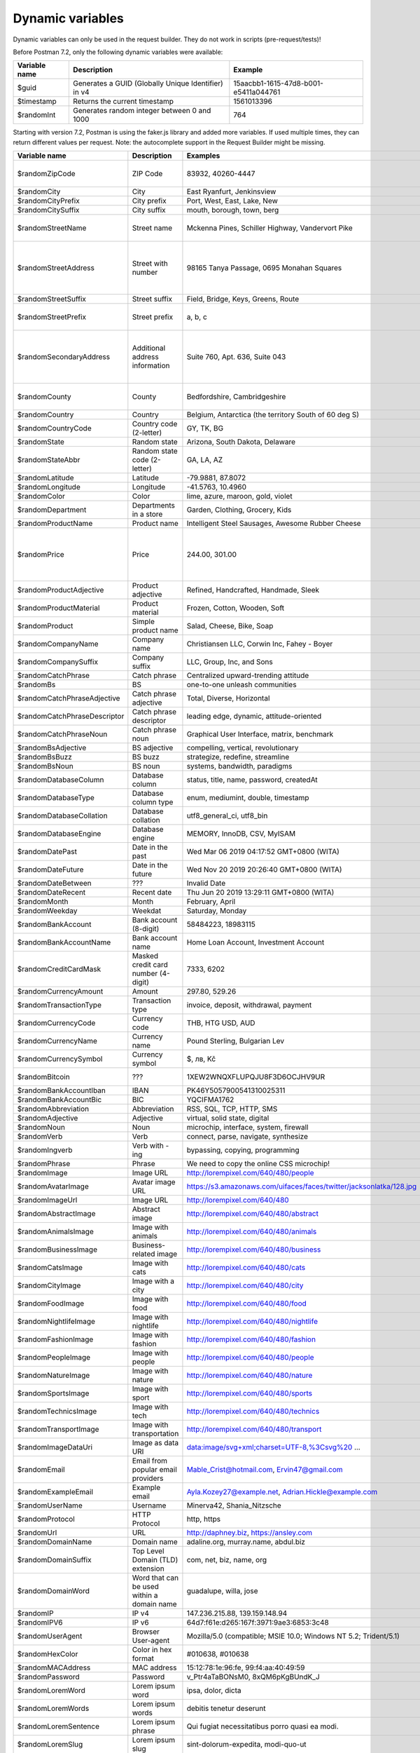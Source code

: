 *****************
Dynamic variables
*****************

Dynamic variables can only be used in the request builder. They do not work in scripts (pre-request/tests)!

.. image:: _static/dynamic-variables.png
    :scale: 50 %

Before Postman 7.2, only the following dynamic variables were available:

+---------------+-----------------------------------------------------+--------------------------------------+
| Variable name | Description                                         | Example                              |
+===============+=====================================================+======================================+
| $guid         | Generates a GUID (Globally Unique Identifier) in v4 | 15aacbb1-1615-47d8-b001-e5411a044761 |
+---------------+-----------------------------------------------------+--------------------------------------+
| $timestamp    | Returns the current timestamp                       | 1561013396                           |
+---------------+-----------------------------------------------------+--------------------------------------+
| $randomInt    | Generates  random integer between 0 and 1000        | 764                                  |
+---------------+-----------------------------------------------------+--------------------------------------+

Starting with version 7.2, Postman is using the faker.js library and added more variables. If used multiple times, they can return different values per request.
Note: the autocomplete support in the Request Builder might be missing.

+-------------------------------+--------------------------------------------+------------------------------------------------------------------------------------+-----------------------------------------------------------------------------------------------------------------------------------+
| Variable name                 | Description                                | Examples                                                                           | Comment                                                                                                                           |
+===============================+============================================+====================================================================================+===================================================================================================================================+
| $randomZipCode                | ZIP Code                                   | 83932, 40260-4447                                                                  | Not really useful as you cannot specify a country.                                                                                |
+-------------------------------+--------------------------------------------+------------------------------------------------------------------------------------+-----------------------------------------------------------------------------------------------------------------------------------+
| $randomCity                   | City                                       | East Ryanfurt, Jenkinsview                                                         |                                                                                                                                   |
+-------------------------------+--------------------------------------------+------------------------------------------------------------------------------------+-----------------------------------------------------------------------------------------------------------------------------------+
| $randomCityPrefix             | City prefix                                | Port, West, East, Lake, New                                                        |                                                                                                                                   |
+-------------------------------+--------------------------------------------+------------------------------------------------------------------------------------+-----------------------------------------------------------------------------------------------------------------------------------+
| $randomCitySuffix             | City suffix                                | mouth, borough, town, berg                                                         |                                                                                                                                   |
+-------------------------------+--------------------------------------------+------------------------------------------------------------------------------------+-----------------------------------------------------------------------------------------------------------------------------------+
| $randomStreetName             | Street name                                | Mckenna Pines, Schiller Highway, Vandervort Pike                                   | Limited usability as you cannot specify a country.                                                                                |
+-------------------------------+--------------------------------------------+------------------------------------------------------------------------------------+-----------------------------------------------------------------------------------------------------------------------------------+
| $randomStreetAddress          | Street with number                         | 98165 Tanya Passage, 0695 Monahan Squares                                          | Warning: it may generate invalid data, with street numbers starting with 0. Limited usability as you cannot specify a country.    |
+-------------------------------+--------------------------------------------+------------------------------------------------------------------------------------+-----------------------------------------------------------------------------------------------------------------------------------+
| $randomStreetSuffix           | Street suffix                              | Field, Bridge, Keys, Greens, Route                                                 |                                                                                                                                   |
+-------------------------------+--------------------------------------------+------------------------------------------------------------------------------------+-----------------------------------------------------------------------------------------------------------------------------------+
| $randomStreetPrefix           | Street prefix                              | a, b, c                                                                            | Not sure what a street prefix is. Unknown usage.                                                                                  |
+-------------------------------+--------------------------------------------+------------------------------------------------------------------------------------+-----------------------------------------------------------------------------------------------------------------------------------+
| $randomSecondaryAddress       | Additional address information             | Suite 760, Apt. 636, Suite 043                                                     | Warning: it may generate invalid data, with numbers starting with 0. Limited usability as you cannot specify a country.           |
+-------------------------------+--------------------------------------------+------------------------------------------------------------------------------------+-----------------------------------------------------------------------------------------------------------------------------------+
| $randomCounty                 | County                                     | Bedfordshire, Cambridgeshire                                                       | Limited usability as you cannot specify a country.                                                                                |
+-------------------------------+--------------------------------------------+------------------------------------------------------------------------------------+-----------------------------------------------------------------------------------------------------------------------------------+
| $randomCountry                | Country                                    | Belgium, Antarctica (the territory South of 60 deg S)                              |                                                                                                                                   |
+-------------------------------+--------------------------------------------+------------------------------------------------------------------------------------+-----------------------------------------------------------------------------------------------------------------------------------+
| $randomCountryCode            | Country code (2-letter)                    | GY, TK, BG                                                                         |                                                                                                                                   |
+-------------------------------+--------------------------------------------+------------------------------------------------------------------------------------+-----------------------------------------------------------------------------------------------------------------------------------+
| $randomState                  | Random state                               | Arizona, South Dakota, Delaware                                                    | Limited to US states.                                                                                                             |
+-------------------------------+--------------------------------------------+------------------------------------------------------------------------------------+-----------------------------------------------------------------------------------------------------------------------------------+
| $randomStateAbbr              | Random state code (2-letter)               | GA, LA, AZ                                                                         | Limited to US states.                                                                                                             |
+-------------------------------+--------------------------------------------+------------------------------------------------------------------------------------+-----------------------------------------------------------------------------------------------------------------------------------+
| $randomLatitude               | Latitude                                   | -79.9881, 87.8072                                                                  |                                                                                                                                   |
+-------------------------------+--------------------------------------------+------------------------------------------------------------------------------------+-----------------------------------------------------------------------------------------------------------------------------------+
| $randomLongitude              | Longitude                                  | -41.5763, 10.4960                                                                  |                                                                                                                                   |
+-------------------------------+--------------------------------------------+------------------------------------------------------------------------------------+-----------------------------------------------------------------------------------------------------------------------------------+
| $randomColor                  | Color                                      | lime, azure, maroon, gold, violet                                                  |                                                                                                                                   |
+-------------------------------+--------------------------------------------+------------------------------------------------------------------------------------+-----------------------------------------------------------------------------------------------------------------------------------+
| $randomDepartment             | Departments in a store                     | Garden, Clothing, Grocery, Kids                                                    |                                                                                                                                   |
+-------------------------------+--------------------------------------------+------------------------------------------------------------------------------------+-----------------------------------------------------------------------------------------------------------------------------------+
| $randomProductName            | Product name                               | Intelligent Steel Sausages, Awesome Rubber Cheese                                  |                                                                                                                                   |
+-------------------------------+--------------------------------------------+------------------------------------------------------------------------------------+-----------------------------------------------------------------------------------------------------------------------------------+
| $randomPrice                  | Price                                      | 244.00, 301.00                                                                     | Not possible to specify a format. It seems that the price is never with a subdivision (cents). Alternative: randomCurrencyAmount. |
+-------------------------------+--------------------------------------------+------------------------------------------------------------------------------------+-----------------------------------------------------------------------------------------------------------------------------------+
| $randomProductAdjective       | Product adjective                          | Refined, Handcrafted, Handmade, Sleek                                              |                                                                                                                                   |
+-------------------------------+--------------------------------------------+------------------------------------------------------------------------------------+-----------------------------------------------------------------------------------------------------------------------------------+
| $randomProductMaterial        | Product material                           | Frozen, Cotton, Wooden, Soft                                                       |                                                                                                                                   |
+-------------------------------+--------------------------------------------+------------------------------------------------------------------------------------+-----------------------------------------------------------------------------------------------------------------------------------+
| $randomProduct                | Simple product name                        | Salad, Cheese, Bike, Soap                                                          |                                                                                                                                   |
+-------------------------------+--------------------------------------------+------------------------------------------------------------------------------------+-----------------------------------------------------------------------------------------------------------------------------------+
| $randomCompanyName            | Company name                               | Christiansen LLC, Corwin Inc, Fahey - Boyer                                        |                                                                                                                                   |
+-------------------------------+--------------------------------------------+------------------------------------------------------------------------------------+-----------------------------------------------------------------------------------------------------------------------------------+
| $randomCompanySuffix          | Company suffix                             | LLC, Group, Inc, and Sons                                                          |                                                                                                                                   |
+-------------------------------+--------------------------------------------+------------------------------------------------------------------------------------+-----------------------------------------------------------------------------------------------------------------------------------+
| $randomCatchPhrase            | Catch phrase                               | Centralized upward-trending attitude                                               |                                                                                                                                   |
+-------------------------------+--------------------------------------------+------------------------------------------------------------------------------------+-----------------------------------------------------------------------------------------------------------------------------------+
| $randomBs                     | BS                                         | one-to-one unleash communities                                                     |                                                                                                                                   |
+-------------------------------+--------------------------------------------+------------------------------------------------------------------------------------+-----------------------------------------------------------------------------------------------------------------------------------+
| $randomCatchPhraseAdjective   | Catch phrase adjective                     | Total, Diverse, Horizontal                                                         |                                                                                                                                   |
+-------------------------------+--------------------------------------------+------------------------------------------------------------------------------------+-----------------------------------------------------------------------------------------------------------------------------------+
| $randomCatchPhraseDescriptor  | Catch phrase descriptor                    | leading edge, dynamic, attitude-oriented                                           |                                                                                                                                   |
+-------------------------------+--------------------------------------------+------------------------------------------------------------------------------------+-----------------------------------------------------------------------------------------------------------------------------------+
| $randomCatchPhraseNoun        | Catch phrase noun                          | Graphical User Interface, matrix, benchmark                                        |                                                                                                                                   |
+-------------------------------+--------------------------------------------+------------------------------------------------------------------------------------+-----------------------------------------------------------------------------------------------------------------------------------+
| $randomBsAdjective            | BS adjective                               | compelling, vertical, revolutionary                                                |                                                                                                                                   |
+-------------------------------+--------------------------------------------+------------------------------------------------------------------------------------+-----------------------------------------------------------------------------------------------------------------------------------+
| $randomBsBuzz                 | BS buzz                                    | strategize, redefine, streamline                                                   |                                                                                                                                   |
+-------------------------------+--------------------------------------------+------------------------------------------------------------------------------------+-----------------------------------------------------------------------------------------------------------------------------------+
| $randomBsNoun                 | BS noun                                    | systems, bandwidth, paradigms                                                      |                                                                                                                                   |
+-------------------------------+--------------------------------------------+------------------------------------------------------------------------------------+-----------------------------------------------------------------------------------------------------------------------------------+
| $randomDatabaseColumn         | Database column                            | status, title, name, password, createdAt                                           |                                                                                                                                   |
+-------------------------------+--------------------------------------------+------------------------------------------------------------------------------------+-----------------------------------------------------------------------------------------------------------------------------------+
| $randomDatabaseType           | Database column type                       | enum, mediumint, double, timestamp                                                 |                                                                                                                                   |
+-------------------------------+--------------------------------------------+------------------------------------------------------------------------------------+-----------------------------------------------------------------------------------------------------------------------------------+
| $randomDatabaseCollation      | Database collation                         | utf8_general_ci, utf8_bin                                                          |                                                                                                                                   |
+-------------------------------+--------------------------------------------+------------------------------------------------------------------------------------+-----------------------------------------------------------------------------------------------------------------------------------+
| $randomDatabaseEngine         | Database engine                            | MEMORY, InnoDB, CSV, MyISAM                                                        |                                                                                                                                   |
+-------------------------------+--------------------------------------------+------------------------------------------------------------------------------------+-----------------------------------------------------------------------------------------------------------------------------------+
| $randomDatePast               | Date in the past                           | Wed Mar 06 2019 04:17:52 GMT+0800 (WITA)                                           |                                                                                                                                   |
+-------------------------------+--------------------------------------------+------------------------------------------------------------------------------------+-----------------------------------------------------------------------------------------------------------------------------------+
| $randomDateFuture             | Date in the future                         | Wed Nov 20 2019 20:26:40 GMT+0800 (WITA)                                           |                                                                                                                                   |
+-------------------------------+--------------------------------------------+------------------------------------------------------------------------------------+-----------------------------------------------------------------------------------------------------------------------------------+
| $randomDateBetween            | ???                                        | Invalid Date                                                                       | Seems to be broken                                                                                                                |
+-------------------------------+--------------------------------------------+------------------------------------------------------------------------------------+-----------------------------------------------------------------------------------------------------------------------------------+
| $randomDateRecent             | Recent date                                | Thu Jun 20 2019 13:29:11 GMT+0800 (WITA)                                           |                                                                                                                                   |
+-------------------------------+--------------------------------------------+------------------------------------------------------------------------------------+-----------------------------------------------------------------------------------------------------------------------------------+
| $randomMonth                  | Month                                      | February, April                                                                    |                                                                                                                                   |
+-------------------------------+--------------------------------------------+------------------------------------------------------------------------------------+-----------------------------------------------------------------------------------------------------------------------------------+
| $randomWeekday                | Weekdat                                    | Saturday, Monday                                                                   |                                                                                                                                   |
+-------------------------------+--------------------------------------------+------------------------------------------------------------------------------------+-----------------------------------------------------------------------------------------------------------------------------------+
| $randomBankAccount            | Bank account (8-digit)                     | 58484223, 18983115                                                                 |                                                                                                                                   |
+-------------------------------+--------------------------------------------+------------------------------------------------------------------------------------+-----------------------------------------------------------------------------------------------------------------------------------+
| $randomBankAccountName        | Bank account name                          | Home Loan Account, Investment Account                                              |                                                                                                                                   |
+-------------------------------+--------------------------------------------+------------------------------------------------------------------------------------+-----------------------------------------------------------------------------------------------------------------------------------+
| $randomCreditCardMask         | Masked credit card number (4-digit)        | 7333, 6202                                                                         |                                                                                                                                   |
+-------------------------------+--------------------------------------------+------------------------------------------------------------------------------------+-----------------------------------------------------------------------------------------------------------------------------------+
| $randomCurrencyAmount         | Amount                                     | 297.80, 529.26                                                                     |                                                                                                                                   |
+-------------------------------+--------------------------------------------+------------------------------------------------------------------------------------+-----------------------------------------------------------------------------------------------------------------------------------+
| $randomTransactionType        | Transaction type                           | invoice, deposit, withdrawal, payment                                              |                                                                                                                                   |
+-------------------------------+--------------------------------------------+------------------------------------------------------------------------------------+-----------------------------------------------------------------------------------------------------------------------------------+
| $randomCurrencyCode           | Currency code                              | THB, HTG USD, AUD                                                                  |                                                                                                                                   |
+-------------------------------+--------------------------------------------+------------------------------------------------------------------------------------+-----------------------------------------------------------------------------------------------------------------------------------+
| $randomCurrencyName           | Currency name                              | Pound Sterling, Bulgarian Lev                                                      |                                                                                                                                   |
+-------------------------------+--------------------------------------------+------------------------------------------------------------------------------------+-----------------------------------------------------------------------------------------------------------------------------------+
| $randomCurrencySymbol         | Currency symbol                            | $, лв, Kč                                                                          |                                                                                                                                   |
+-------------------------------+--------------------------------------------+------------------------------------------------------------------------------------+-----------------------------------------------------------------------------------------------------------------------------------+
| $randomBitcoin                | ???                                        | 1XEW2WNQXFLUPQJU8F3D6OCJHV9UR                                                      | Does not look like a Bitcoin address.                                                                                             |
+-------------------------------+--------------------------------------------+------------------------------------------------------------------------------------+-----------------------------------------------------------------------------------------------------------------------------------+
| $randomBankAccountIban        | IBAN                                       | PK46Y5057900541310025311                                                           | May not be a valid IBAN.                                                                                                          |
+-------------------------------+--------------------------------------------+------------------------------------------------------------------------------------+-----------------------------------------------------------------------------------------------------------------------------------+
| $randomBankAccountBic         | BIC                                        | YQCIFMA1762                                                                        | May not be a valid BIC.                                                                                                           |
+-------------------------------+--------------------------------------------+------------------------------------------------------------------------------------+-----------------------------------------------------------------------------------------------------------------------------------+
| $randomAbbreviation           | Abbreviation                               | RSS, SQL, TCP, HTTP, SMS                                                           |                                                                                                                                   |
+-------------------------------+--------------------------------------------+------------------------------------------------------------------------------------+-----------------------------------------------------------------------------------------------------------------------------------+
| $randomAdjective              | Adjective                                  | virtual, solid state, digital                                                      |                                                                                                                                   |
+-------------------------------+--------------------------------------------+------------------------------------------------------------------------------------+-----------------------------------------------------------------------------------------------------------------------------------+
| $randomNoun                   | Noun                                       | microchip, interface, system, firewall                                             |                                                                                                                                   |
+-------------------------------+--------------------------------------------+------------------------------------------------------------------------------------+-----------------------------------------------------------------------------------------------------------------------------------+
| $randomVerb                   | Verb                                       | connect, parse, navigate, synthesize                                               |                                                                                                                                   |
+-------------------------------+--------------------------------------------+------------------------------------------------------------------------------------+-----------------------------------------------------------------------------------------------------------------------------------+
| $randomIngverb                | Verb with -ing                             | bypassing, copying, programming                                                    |                                                                                                                                   |
+-------------------------------+--------------------------------------------+------------------------------------------------------------------------------------+-----------------------------------------------------------------------------------------------------------------------------------+
| $randomPhrase                 | Phrase                                     | We need to copy the online CSS microchip!                                          |                                                                                                                                   |
+-------------------------------+--------------------------------------------+------------------------------------------------------------------------------------+-----------------------------------------------------------------------------------------------------------------------------------+
| $randomImage                  | Image URL                                  | http://lorempixel.com/640/480/people                                               | Always the same image.                                                                                                            |
+-------------------------------+--------------------------------------------+------------------------------------------------------------------------------------+-----------------------------------------------------------------------------------------------------------------------------------+
| $randomAvatarImage            | Avatar image URL                           | https://s3.amazonaws.com/uifaces/faces/twitter/jacksonlatka/128.jpg                |                                                                                                                                   |
+-------------------------------+--------------------------------------------+------------------------------------------------------------------------------------+-----------------------------------------------------------------------------------------------------------------------------------+
| $randomImageUrl               | Image URL                                  | http://lorempixel.com/640/480                                                      |                                                                                                                                   |
+-------------------------------+--------------------------------------------+------------------------------------------------------------------------------------+-----------------------------------------------------------------------------------------------------------------------------------+
| $randomAbstractImage          | Abstract image                             | http://lorempixel.com/640/480/abstract                                             |                                                                                                                                   |
+-------------------------------+--------------------------------------------+------------------------------------------------------------------------------------+-----------------------------------------------------------------------------------------------------------------------------------+
| $randomAnimalsImage           | Image with animals                         | http://lorempixel.com/640/480/animals                                              |                                                                                                                                   |
+-------------------------------+--------------------------------------------+------------------------------------------------------------------------------------+-----------------------------------------------------------------------------------------------------------------------------------+
| $randomBusinessImage          | Business-related image                     | http://lorempixel.com/640/480/business                                             |                                                                                                                                   |
+-------------------------------+--------------------------------------------+------------------------------------------------------------------------------------+-----------------------------------------------------------------------------------------------------------------------------------+
| $randomCatsImage              | Image with cats                            | http://lorempixel.com/640/480/cats                                                 |                                                                                                                                   |
+-------------------------------+--------------------------------------------+------------------------------------------------------------------------------------+-----------------------------------------------------------------------------------------------------------------------------------+
| $randomCityImage              | Image with a city                          | http://lorempixel.com/640/480/city                                                 |                                                                                                                                   |
+-------------------------------+--------------------------------------------+------------------------------------------------------------------------------------+-----------------------------------------------------------------------------------------------------------------------------------+
| $randomFoodImage              | Image with food                            | http://lorempixel.com/640/480/food                                                 |                                                                                                                                   |
+-------------------------------+--------------------------------------------+------------------------------------------------------------------------------------+-----------------------------------------------------------------------------------------------------------------------------------+
| $randomNightlifeImage         | Image with nightlife                       | http://lorempixel.com/640/480/nightlife                                            |                                                                                                                                   |
+-------------------------------+--------------------------------------------+------------------------------------------------------------------------------------+-----------------------------------------------------------------------------------------------------------------------------------+
| $randomFashionImage           | Image with fashion                         | http://lorempixel.com/640/480/fashion                                              |                                                                                                                                   |
+-------------------------------+--------------------------------------------+------------------------------------------------------------------------------------+-----------------------------------------------------------------------------------------------------------------------------------+
| $randomPeopleImage            | Image with people                          | http://lorempixel.com/640/480/people                                               |                                                                                                                                   |
+-------------------------------+--------------------------------------------+------------------------------------------------------------------------------------+-----------------------------------------------------------------------------------------------------------------------------------+
| $randomNatureImage            | Image with nature                          | http://lorempixel.com/640/480/nature                                               |                                                                                                                                   |
+-------------------------------+--------------------------------------------+------------------------------------------------------------------------------------+-----------------------------------------------------------------------------------------------------------------------------------+
| $randomSportsImage            | Image with sport                           | http://lorempixel.com/640/480/sports                                               |                                                                                                                                   |
+-------------------------------+--------------------------------------------+------------------------------------------------------------------------------------+-----------------------------------------------------------------------------------------------------------------------------------+
| $randomTechnicsImage          | Image with tech                            | http://lorempixel.com/640/480/technics                                             |                                                                                                                                   |
+-------------------------------+--------------------------------------------+------------------------------------------------------------------------------------+-----------------------------------------------------------------------------------------------------------------------------------+
| $randomTransportImage         | Image with transportation                  | http://lorempixel.com/640/480/transport                                            |                                                                                                                                   |
+-------------------------------+--------------------------------------------+------------------------------------------------------------------------------------+-----------------------------------------------------------------------------------------------------------------------------------+
| $randomImageDataUri           | Image as data URI                          | data:image/svg+xml;charset=UTF-8,%3Csvg%20 ...                                     |                                                                                                                                   |
+-------------------------------+--------------------------------------------+------------------------------------------------------------------------------------+-----------------------------------------------------------------------------------------------------------------------------------+
| $randomEmail                  | Email from popular email providers         | Mable_Crist@hotmail.com, Ervin47@gmail.com                                         | Better use example emails                                                                                                         |
+-------------------------------+--------------------------------------------+------------------------------------------------------------------------------------+-----------------------------------------------------------------------------------------------------------------------------------+
| $randomExampleEmail           | Example email                              | Ayla.Kozey27@example.net, Adrian.Hickle@example.com                                |                                                                                                                                   |
+-------------------------------+--------------------------------------------+------------------------------------------------------------------------------------+-----------------------------------------------------------------------------------------------------------------------------------+
| $randomUserName               | Username                                   | Minerva42, Shania_Nitzsche                                                         |                                                                                                                                   |
+-------------------------------+--------------------------------------------+------------------------------------------------------------------------------------+-----------------------------------------------------------------------------------------------------------------------------------+
| $randomProtocol               | HTTP Protocol                              | http, https                                                                        |                                                                                                                                   |
+-------------------------------+--------------------------------------------+------------------------------------------------------------------------------------+-----------------------------------------------------------------------------------------------------------------------------------+
| $randomUrl                    | URL                                        | http://daphney.biz, https://ansley.com                                             |                                                                                                                                   |
+-------------------------------+--------------------------------------------+------------------------------------------------------------------------------------+-----------------------------------------------------------------------------------------------------------------------------------+
| $randomDomainName             | Domain name                                | adaline.org, murray.name, abdul.biz                                                |                                                                                                                                   |
+-------------------------------+--------------------------------------------+------------------------------------------------------------------------------------+-----------------------------------------------------------------------------------------------------------------------------------+
| $randomDomainSuffix           | Top Level Domain (TLD) extension           | com, net, biz, name, org                                                           |                                                                                                                                   |
+-------------------------------+--------------------------------------------+------------------------------------------------------------------------------------+-----------------------------------------------------------------------------------------------------------------------------------+
| $randomDomainWord             | Word that can be used within a domain name | guadalupe, willa, jose                                                             |                                                                                                                                   |
+-------------------------------+--------------------------------------------+------------------------------------------------------------------------------------+-----------------------------------------------------------------------------------------------------------------------------------+
| $randomIP                     | IP v4                                      | 147.236.215.88, 139.159.148.94                                                     |                                                                                                                                   |
+-------------------------------+--------------------------------------------+------------------------------------------------------------------------------------+-----------------------------------------------------------------------------------------------------------------------------------+
| $randomIPV6                   | IP v6                                      | 64d7:f61e:d265:167f:3971:9ae3:6853:3c48                                            |                                                                                                                                   |
+-------------------------------+--------------------------------------------+------------------------------------------------------------------------------------+-----------------------------------------------------------------------------------------------------------------------------------+
| $randomUserAgent              | Browser User-agent                         | Mozilla/5.0 (compatible; MSIE 10.0; Windows NT 5.2; Trident/5.1)                   |                                                                                                                                   |
+-------------------------------+--------------------------------------------+------------------------------------------------------------------------------------+-----------------------------------------------------------------------------------------------------------------------------------+
| $randomHexColor               | Color in hex format                        | #010638, #010638                                                                   |                                                                                                                                   |
+-------------------------------+--------------------------------------------+------------------------------------------------------------------------------------+-----------------------------------------------------------------------------------------------------------------------------------+
| $randomMACAddress             | MAC address                                | 15:12:78:1e:96:fe, 99:f4:aa:40:49:59                                               |                                                                                                                                   |
+-------------------------------+--------------------------------------------+------------------------------------------------------------------------------------+-----------------------------------------------------------------------------------------------------------------------------------+
| $randomPassword               | Password                                   | v_Ptr4aTaBONsM0, 8xQM6pKgBUndK_J                                                   |                                                                                                                                   |
+-------------------------------+--------------------------------------------+------------------------------------------------------------------------------------+-----------------------------------------------------------------------------------------------------------------------------------+
| $randomLoremWord              | Lorem ipsum word                           | ipsa, dolor, dicta                                                                 |                                                                                                                                   |
+-------------------------------+--------------------------------------------+------------------------------------------------------------------------------------+-----------------------------------------------------------------------------------------------------------------------------------+
| $randomLoremWords             | Lorem ipsum words                          | debitis tenetur deserunt                                                           |                                                                                                                                   |
+-------------------------------+--------------------------------------------+------------------------------------------------------------------------------------+-----------------------------------------------------------------------------------------------------------------------------------+
| $randomLoremSentence          | Lorem ipsum phrase                         | Qui fugiat necessitatibus porro quasi ea modi.                                     |                                                                                                                                   |
+-------------------------------+--------------------------------------------+------------------------------------------------------------------------------------+-----------------------------------------------------------------------------------------------------------------------------------+
| $randomLoremSlug              | Lorem ipsum slug                           | sint-dolorum-expedita, modi-quo-ut                                                 |                                                                                                                                   |
+-------------------------------+--------------------------------------------+------------------------------------------------------------------------------------+-----------------------------------------------------------------------------------------------------------------------------------+
| $randomLoremSentences         | Lorem ipsum sentance                       | Voluptatum quidem rerum occaecati ...                                              |                                                                                                                                   |
+-------------------------------+--------------------------------------------+------------------------------------------------------------------------------------+-----------------------------------------------------------------------------------------------------------------------------------+
| $randomLoremParagraph         | Lorem ipsum paragraph                      | Asperiores dolor illo. Ex ...                                                      |                                                                                                                                   |
+-------------------------------+--------------------------------------------+------------------------------------------------------------------------------------+-----------------------------------------------------------------------------------------------------------------------------------+
| $randomLoremParagraphs        | Lorem ipsum paragraphs                     | Saepe unde qui rerum ...                                                           | Includes \n \r characters (CR + LF)                                                                                               |
+-------------------------------+--------------------------------------------+------------------------------------------------------------------------------------+-----------------------------------------------------------------------------------------------------------------------------------+
| $randomLoremText              | Lorem ipsum text                           | Ipsam repellat qui aspernatur ...                                                  | Length is unpredictable. May include \n \r characters (CR + LF)                                                                   |
+-------------------------------+--------------------------------------------+------------------------------------------------------------------------------------+-----------------------------------------------------------------------------------------------------------------------------------+
| $randomLoremLines             | Lorem ipsum text                           |  aliquid enim reiciendis ...                                                       | Length is unpredictable. May include \n  characters (LF)                                                                          |
+-------------------------------+--------------------------------------------+------------------------------------------------------------------------------------+-----------------------------------------------------------------------------------------------------------------------------------+
| $randomFirstName              | First name                                 | Dillan, Sedrick, Daniela                                                           |                                                                                                                                   |
+-------------------------------+--------------------------------------------+------------------------------------------------------------------------------------+-----------------------------------------------------------------------------------------------------------------------------------+
| $randomLastName               | Last name                                  | Schamberger, McCullough, Becker                                                    |                                                                                                                                   |
+-------------------------------+--------------------------------------------+------------------------------------------------------------------------------------+-----------------------------------------------------------------------------------------------------------------------------------+
| $randomFullName               | Full name                                  | Layne Adams, Bridget O'Reilly III                                                  |                                                                                                                                   |
+-------------------------------+--------------------------------------------+------------------------------------------------------------------------------------+-----------------------------------------------------------------------------------------------------------------------------------+
| $randomJobTitle               | Job title                                  | Product Usability Consultant, Product Mobility Architect                           |                                                                                                                                   |
+-------------------------------+--------------------------------------------+------------------------------------------------------------------------------------+-----------------------------------------------------------------------------------------------------------------------------------+
| $randomNamePrefix             | Personal title (used as prefix)            | Miss, Mrs., Mr., Ms                                                                |                                                                                                                                   |
+-------------------------------+--------------------------------------------+------------------------------------------------------------------------------------+-----------------------------------------------------------------------------------------------------------------------------------+
| $randomNameSuffix             | Title (used as suffix)                     | I, II, Sr., MD, PhD                                                                |                                                                                                                                   |
+-------------------------------+--------------------------------------------+------------------------------------------------------------------------------------+-----------------------------------------------------------------------------------------------------------------------------------+
| $randomNameTitle              | Job title                                  | Product Markets Administrator, Internal Functionality Producer                     | Seems to overlap with $$randomJobTitle                                                                                            |
+-------------------------------+--------------------------------------------+------------------------------------------------------------------------------------+-----------------------------------------------------------------------------------------------------------------------------------+
| $randomJobDescriptor          | Job title descriptor                       | Corporate, Global, International, Chief, Lead                                      |                                                                                                                                   |
+-------------------------------+--------------------------------------------+------------------------------------------------------------------------------------+-----------------------------------------------------------------------------------------------------------------------------------+
| $randomJobArea                | Job area                                   | Creative, Markets, Tactics                                                         |                                                                                                                                   |
+-------------------------------+--------------------------------------------+------------------------------------------------------------------------------------+-----------------------------------------------------------------------------------------------------------------------------------+
| $randomJobType                | Job type                                   | Administrator, Consultant, Supervisor                                              |                                                                                                                                   |
+-------------------------------+--------------------------------------------+------------------------------------------------------------------------------------+-----------------------------------------------------------------------------------------------------------------------------------+
| $randomPhoneNumber            | Phone number                               | 946.539.2542 x582, (681) 083-2162                                                  | Random format. Cannot specify a format / country                                                                                  |
+-------------------------------+--------------------------------------------+------------------------------------------------------------------------------------+-----------------------------------------------------------------------------------------------------------------------------------+
| $randomPhoneNumberFormat      | Phone number                               | 840-883-9861, 353-461-5243                                                         | Fixed format. Cannot specify another format / country                                                                             |
+-------------------------------+--------------------------------------------+------------------------------------------------------------------------------------+-----------------------------------------------------------------------------------------------------------------------------------+
| $randomPhoneFormats           | Phone number format                        | ###.###.####, 1-###-###-#### x###, (###) ###-####                                  |                                                                                                                                   |
+-------------------------------+--------------------------------------------+------------------------------------------------------------------------------------+-----------------------------------------------------------------------------------------------------------------------------------+
| $randomArrayElement           | Random element from array [a,b, c]         | a, b, c                                                                            |                                                                                                                                   |
+-------------------------------+--------------------------------------------+------------------------------------------------------------------------------------+-----------------------------------------------------------------------------------------------------------------------------------+
| $randomObjectElement          | Random object element                      | car, bar                                                                           |                                                                                                                                   |
+-------------------------------+--------------------------------------------+------------------------------------------------------------------------------------+-----------------------------------------------------------------------------------------------------------------------------------+
| $randomUUID                   | UUID                                       | 1f9a0bc0-582c-466f-ba78-67b82ebbd8a8                                               |                                                                                                                                   |
+-------------------------------+--------------------------------------------+------------------------------------------------------------------------------------+-----------------------------------------------------------------------------------------------------------------------------------+
| $randomBoolean                | Boolean                                    | true, false                                                                        | Warning: the output is still a string!                                                                                            |
+-------------------------------+--------------------------------------------+------------------------------------------------------------------------------------+-----------------------------------------------------------------------------------------------------------------------------------+
| $randomWord                   | Word or abbreviation                       | transmitting, PCI, West Virginia                                                   |                                                                                                                                   |
+-------------------------------+--------------------------------------------+------------------------------------------------------------------------------------+-----------------------------------------------------------------------------------------------------------------------------------+
| $randomWords                  | Words                                      | portal bypassing indigo, Cotton transmitting                                       | May return only one word                                                                                                          |
+-------------------------------+--------------------------------------------+------------------------------------------------------------------------------------+-----------------------------------------------------------------------------------------------------------------------------------+
| $randomLocale                 | Locale                                     | en                                                                                 | Seems broken as it returns only "en"                                                                                              |
+-------------------------------+--------------------------------------------+------------------------------------------------------------------------------------+-----------------------------------------------------------------------------------------------------------------------------------+
| $randomAlphaNumeric           | Alphanumeric character                     | 4, a, h                                                                            |                                                                                                                                   |
+-------------------------------+--------------------------------------------+------------------------------------------------------------------------------------+-----------------------------------------------------------------------------------------------------------------------------------+
| $randomFileName               | Filename                                   | soft_smtp.wvx, calculate.grv                                                       |                                                                                                                                   |
+-------------------------------+--------------------------------------------+------------------------------------------------------------------------------------+-----------------------------------------------------------------------------------------------------------------------------------+
| $randomCommonFileName         | Common filename                            | mall.pdf, chair.mp4, facilitator.mp3                                               |                                                                                                                                   |
+-------------------------------+--------------------------------------------+------------------------------------------------------------------------------------+-----------------------------------------------------------------------------------------------------------------------------------+
| $randomMimeType               | MIME type                                  | application/x-font-bdf, application/omdoc+xml                                      |                                                                                                                                   |
+-------------------------------+--------------------------------------------+------------------------------------------------------------------------------------+-----------------------------------------------------------------------------------------------------------------------------------+
| $randomCommonFileType         | Common filetype                            | image, application, audio                                                          |                                                                                                                                   |
+-------------------------------+--------------------------------------------+------------------------------------------------------------------------------------+-----------------------------------------------------------------------------------------------------------------------------------+
| $randomCommonFileExt          | Common file extension                      | png, mp3, mpeg, gif                                                                |                                                                                                                                   |
+-------------------------------+--------------------------------------------+------------------------------------------------------------------------------------+-----------------------------------------------------------------------------------------------------------------------------------+
| $randomFileType               | File type                                  | x-shader, font, audio, message                                                     |                                                                                                                                   |
+-------------------------------+--------------------------------------------+------------------------------------------------------------------------------------+-----------------------------------------------------------------------------------------------------------------------------------+
| $randomFileExt                | File extension                             | xsm, zirz, xar                                                                     |                                                                                                                                   |
+-------------------------------+--------------------------------------------+------------------------------------------------------------------------------------+-----------------------------------------------------------------------------------------------------------------------------------+
| $randomDirectoryPath          | Directory path                             |                                                                                    | Seems broken                                                                                                                      |
+-------------------------------+--------------------------------------------+------------------------------------------------------------------------------------+-----------------------------------------------------------------------------------------------------------------------------------+
| $randomFilePath               | File path                                  |                                                                                    | Seems broken                                                                                                                      |
+-------------------------------+--------------------------------------------+------------------------------------------------------------------------------------+-----------------------------------------------------------------------------------------------------------------------------------+
| $randomSemver                 | Version (using semantic version)           | 6.3.4, 2.8.0, 1.7.6                                                                |                                                                                                                                   |
+-------------------------------+--------------------------------------------+------------------------------------------------------------------------------------+-----------------------------------------------------------------------------------------------------------------------------------+

[#]_ is a reference to footnote 1, and [#]_ is a reference to
footnote 2.

.. [#] This is footnote 1.
.. [#] This is footnote 2.